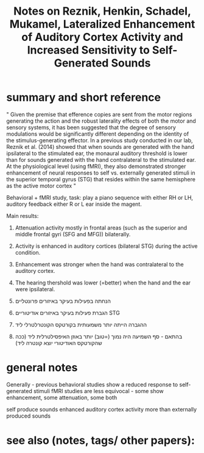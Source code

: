  :PROPERTIES:
:ID:       20220509T161923.194392
:ROAM_REFS: @reznikLateralizedEnhancementAuditory2014
:END:
#+title: Notes on Reznik, Henkin, Schadel, Mukamel, Lateralized Enhancement of Auditory Cortex Activity and Increased Sensitivity to Self-Generated Sounds

* summary and short reference
" Given the premise that efference copies are sent from the motor regions generating the action and the robust laterality effects of both the motor and sensory systems, it has been suggested that the degree of sensory modulations would be significantly different depending on the identity of the stimulus-generating effector. In a previous study conducted in our lab, Reznik et al. (2014) showed that when sounds are generated with the hand ipsilateral to the stimulated ear, the monaural auditory threshold is lower than for sounds generated with the hand contralateral to the stimulated ear. At the physiological level (using fMRI), they also demonstrated stronger enhancement of neural responses to self vs. externally generated stimuli in the superior temporal gyrus (STG) that resides within the same hemisphere as the active motor cortex "

 Behavioral + fMRI study, task: play a piano sequence with either RH or LH, auditory feedback either R or L ear inside the magent.

Main results:
       1. Attenuation activity mostly in frontal areas (such as the superior and middle frontal gyri (SFG and MFG)) bilaterally.

       2. Activity is enhanced in auditory cortices (bilateral STG) during the active condition.

       3. Enhancement was stronger when the hand was contralateral to the auditory cortex.

       4. The hearing thershold was lower (=better) when the hand and the ear were ipsilateral.
       5. הנחתה בפעילות בעיקר באיזורים פרונטליים
       6. הגברת פעילות בעיקר באיזורים אודיטוריים STG
       7. ההגברה הייתה יותר משמעותית בקורטקס הקונטרלטרלי ליד
       8. בהתאם - סף השמיעה היה נמוך (=טוב) יותר באוזן האיפסילטרלית ליד (ככה שהקורטקס האודיטורי יוצא קונטרה ליד)


* general notes
Generally - previous behavioral studies show a reduced response to self-generated stimuli
fMRI studies are less equivocal - some show enhancement, some attenuation, some both

 self produce sounds enhanced  auditory cortex activity more than externally produced sounds

* see also (notes, tags/ other papers):

#+print_bibliography:
